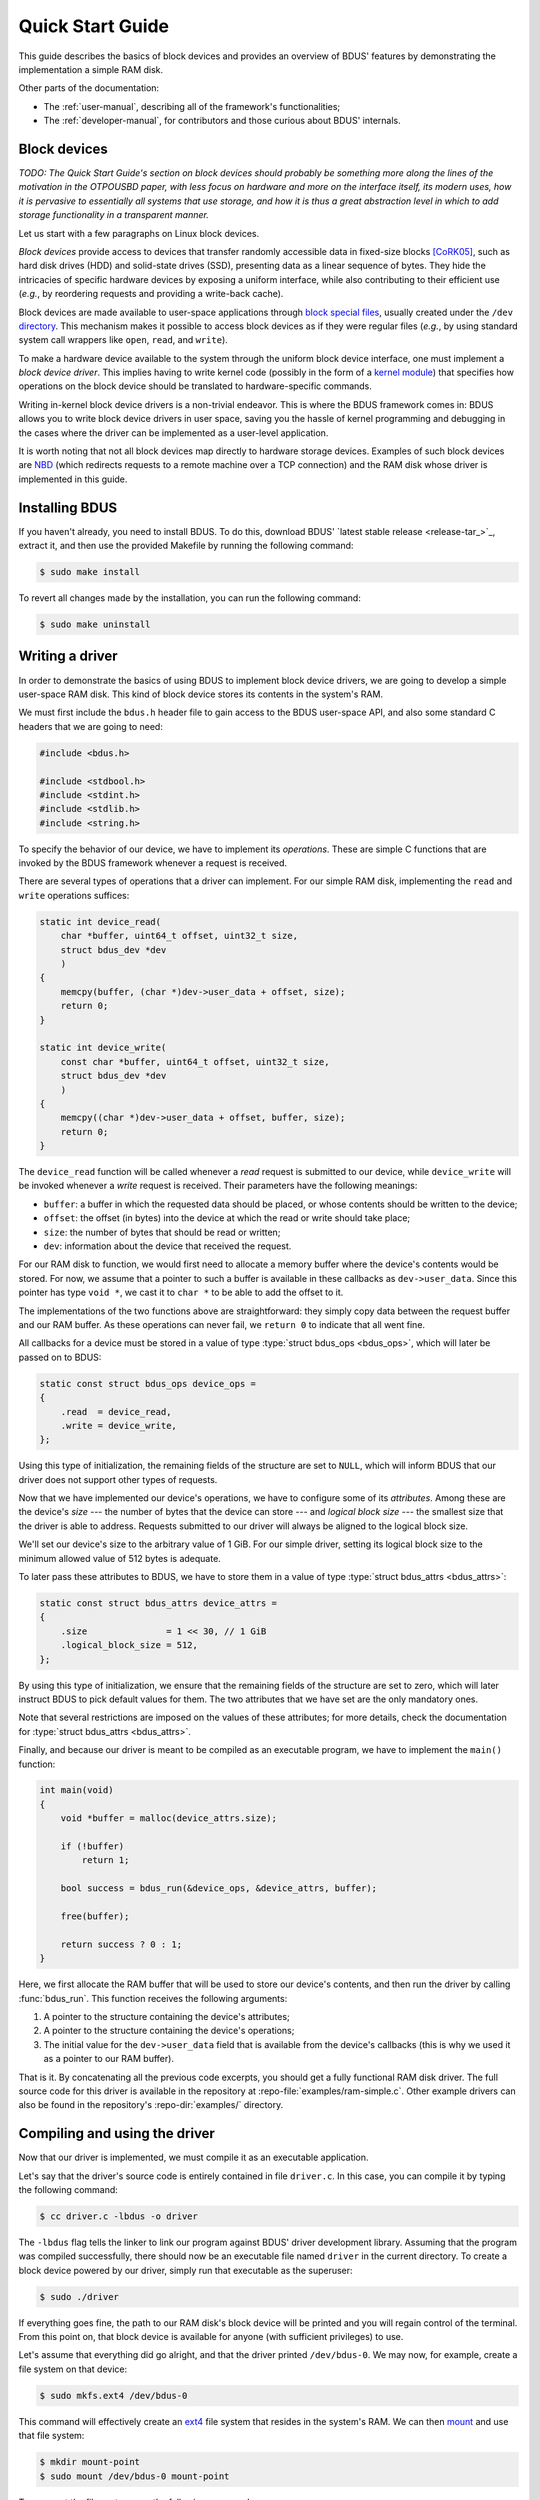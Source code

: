 .. .......................................................................... ..

.. _quick-start-guide:

Quick Start Guide
=================

This guide describes the basics of block devices and provides an overview of BDUS' features by demonstrating the implementation a simple RAM disk.

Other parts of the documentation:

* The :ref:`user-manual`, describing all of the framework's functionalities;
* The :ref:`developer-manual`, for contributors and those curious about BDUS' internals.

.. .......................................................................... ..

Block devices
-------------

*TODO: The Quick Start Guide's section on block devices should probably be something more along the lines of the motivation in the OTPOUSBD paper, with less focus on hardware and more on the interface itself, its modern uses, how it is pervasive to essentially all systems that use storage, and how it is thus a great abstraction level in which to add storage functionality in a transparent manner.*

Let us start with a few paragraphs on Linux block devices.

*Block devices* provide access to devices that transfer randomly accessible data in fixed-size blocks [CoRK05]_, such as hard disk drives (HDD) and solid-state drives (SSD), presenting data as a linear sequence of bytes.
They hide the intricacies of specific hardware devices by exposing a uniform interface, while also contributing to their efficient use (*e.g.*, by reordering requests and providing a write-back cache).

Block devices are made available to user-space applications through `block special files <https://en.wikipedia.org/wiki/Device_file#Block_devices>`_, usually created under the ``/dev`` `directory <https://en.wikipedia.org/wiki/Udev>`_.
This mechanism makes it possible to access block devices as if they were regular files (*e.g.*, by using standard system call wrappers like ``open``, ``read``, and ``write``).

To make a hardware device available to the system through the uniform block device interface, one must implement a *block device driver*.
This implies having to write kernel code (possibly in the form of a `kernel module <https://en.wikipedia.org/wiki/Loadable_kernel_module#Linux>`_) that specifies how operations on the block device should be translated to hardware-specific commands.

Writing in-kernel block device drivers is a non-trivial endeavor.
This is where the BDUS framework comes in: BDUS allows you to write block device drivers in user space, saving you the hassle of kernel programming and debugging in the cases where the driver can be implemented as a user-level application.

It is worth noting that not all block devices map directly to hardware storage devices.
Examples of such block devices are `NBD <https://en.wikipedia.org/wiki/Network_block_device>`_ (which redirects requests to a remote machine over a TCP connection) and the RAM disk whose driver is implemented in this guide.

.. .......................................................................... ..

Installing BDUS
---------------

If you haven't already, you need to install BDUS.
To do this, download BDUS' `latest stable release <release-tar_>`_, extract it, and then use the provided Makefile by running the following command:

.. code-block:: console

    $ sudo make install

To revert all changes made by the installation, you can run the following command:

.. code-block:: console

    $ sudo make uninstall

.. .......................................................................... ..

Writing a driver
----------------

In order to demonstrate the basics of using BDUS to implement block device drivers, we are going to develop a simple user-space RAM disk.
This kind of block device stores its contents in the system's RAM.

We must first include the ``bdus.h`` header file to gain access to the BDUS user-space API, and also some standard C headers that we are going to need:

.. code-block:: c

    #include <bdus.h>

    #include <stdbool.h>
    #include <stdint.h>
    #include <stdlib.h>
    #include <string.h>

To specify the behavior of our device, we have to implement its *operations*.
These are simple C functions that are invoked by the BDUS framework whenever a request is received.

There are several types of operations that a driver can implement.
For our simple RAM disk, implementing the ``read`` and ``write`` operations suffices:

.. code-block:: c

    static int device_read(
        char *buffer, uint64_t offset, uint32_t size,
        struct bdus_dev *dev
        )
    {
        memcpy(buffer, (char *)dev->user_data + offset, size);
        return 0;
    }

    static int device_write(
        const char *buffer, uint64_t offset, uint32_t size,
        struct bdus_dev *dev
        )
    {
        memcpy((char *)dev->user_data + offset, buffer, size);
        return 0;
    }

The ``device_read`` function will be called whenever a *read* request is submitted to our device, while ``device_write`` will be invoked whenever a *write* request is received.
Their parameters have the following meanings:

* ``buffer``: a buffer in which the requested data should be placed, or whose contents should be written to the device;
* ``offset``: the offset (in bytes) into the device at which the read or write should take place;
* ``size``: the number of bytes that should be read or written;
* ``dev``: information about the device that received the request.

For our RAM disk to function, we would first need to allocate a memory buffer where the device's contents would be stored.
For now, we assume that a pointer to such a buffer is available in these callbacks as ``dev->user_data``.
Since this pointer has type ``void *``, we cast it to ``char *`` to be able to add the offset to it.

The implementations of the two functions above are straightforward: they simply copy data between the request buffer and our RAM buffer.
As these operations can never fail, we ``return 0`` to indicate that all went fine.

All callbacks for a device must be stored in a value of type :type:`struct bdus_ops <bdus_ops>`, which will later be passed on to BDUS:

.. code-block:: c

    static const struct bdus_ops device_ops =
    {
        .read  = device_read,
        .write = device_write,
    };

Using this type of initialization, the remaining fields of the structure are set to ``NULL``, which will inform BDUS that our driver does not support other types of requests.

Now that we have implemented our device's operations, we have to configure some of its *attributes*.
Among these are the device's *size* --- the number of bytes that the device can store --- and *logical block size* --- the smallest size that the driver is able to address.
Requests submitted to our driver will always be aligned to the logical block size.

.. *physical block size* -- the smallest size that the driver can operate on without reverting to read-modify-write operations.

.. Users of the device will also try to align their requests to the physical block size in order to avoid the performance penalty of read-modify-write operations.

.. Setting these attributes to the appropriate values is of utmost importance.

We'll set our device's size to the arbitrary value of 1 GiB.
For our simple driver, setting its logical block size to the minimum allowed value of 512 bytes is adequate.

To later pass these attributes to BDUS, we have to store them in a value of type :type:`struct bdus_attrs <bdus_attrs>`:

.. code-block:: c

    static const struct bdus_attrs device_attrs =
    {
        .size               = 1 << 30, // 1 GiB
        .logical_block_size = 512,
    };

By using this type of initialization, we ensure that the remaining fields of the structure are set to zero, which will later instruct BDUS to pick default values for them.
The two attributes that we have set are the only mandatory ones.

Note that several restrictions are imposed on the values of these attributes; for more details, check the documentation for :type:`struct bdus_attrs <bdus_attrs>`.

Finally, and because our driver is meant to be compiled as an executable program, we have to implement the ``main()`` function:

.. code-block:: c

    int main(void)
    {
        void *buffer = malloc(device_attrs.size);

        if (!buffer)
            return 1;

        bool success = bdus_run(&device_ops, &device_attrs, buffer);

        free(buffer);

        return success ? 0 : 1;
    }

Here, we first allocate the RAM buffer that will be used to store our device's contents, and then run the driver by calling :func:`bdus_run`.
This function receives the following arguments:

#. A pointer to the structure containing the device's attributes;
#. A pointer to the structure containing the device's operations;
#. The initial value for the ``dev->user_data`` field that is available from the device's callbacks (this is why we used it as a pointer to our RAM buffer).

That is it.
By concatenating all the previous code excerpts, you should get a fully functional RAM disk driver.
The full source code for this driver is available in the repository at :repo-file:`examples/ram-simple.c`.
Other example drivers can also be found in the repository's :repo-dir:`examples/` directory.

.. .......................................................................... ..

Compiling and using the driver
------------------------------

Now that our driver is implemented, we must compile it as an executable application.

Let's say that the driver's source code is entirely contained in file ``driver.c``.
In this case, you can compile it by typing the following command:

.. code-block:: console

    $ cc driver.c -lbdus -o driver

The ``-lbdus`` flag tells the linker to link our program against BDUS' driver development library.
Assuming that the program was compiled successfully, there should now be an executable file named ``driver`` in the current directory.
To create a block device powered by our driver, simply run that executable as the superuser:

.. code-block:: console

    $ sudo ./driver

If everything goes fine, the path to our RAM disk's block device will be printed and you will regain control of the terminal.
From this point on, that block device is available for anyone (with sufficient privileges) to use.

Let's assume that everything did go alright, and that the driver printed ``/dev/bdus-0``.
We may now, for example, create a file system on that device:

.. code-block:: console

    $ sudo mkfs.ext4 /dev/bdus-0

This command will effectively create an `ext4 <https://en.wikipedia.org/wiki/Ext4>`_ file system that resides in the system's RAM.
We can then `mount <https://en.wikipedia.org/wiki/Mount_(computing)>`_ and use that file system:

.. code-block:: console

    $ mkdir mount-point
    $ sudo mount /dev/bdus-0 mount-point

To unmount the file system, use the following command:

.. code-block:: console

    $ sudo umount mount-point

After you finish playing with your new RAM disk, you may want to remove it from your system.
To do so, run the following command:

.. code-block:: console

    $ sudo bdus destroy /dev/bdus-0

This command returns after the device is destroyed.
Destroy a BDUS device by using this command will safely persist all previously written data, end execution of its driver, and remove it from ``/dev``.

.. .......................................................................... ..

What's next?
------------

You may now want to read the :ref:`user-manual`, which provides an in-depth description of the framework's capabilities and API for driver development.
Its :ref:`api-reference` section is a particularly handy resource for those developing drivers with BDUS.

For detailed information on in-kernel block device drivers (and Linux drivers in general), see [CoRK05]_.

.. .......................................................................... ..

.. raw:: html

    <hr class="docutils" style="margin-top: 30px;">

.. rubric:: References

.. [CoRK05] |nbsp| J. Corbet, A. Rubini, G. Kroah-Hartman, `Linux Device Drivers <https://lwn.net/Kernel/LDD3/>`_, 3rd edition

.. .......................................................................... ..
